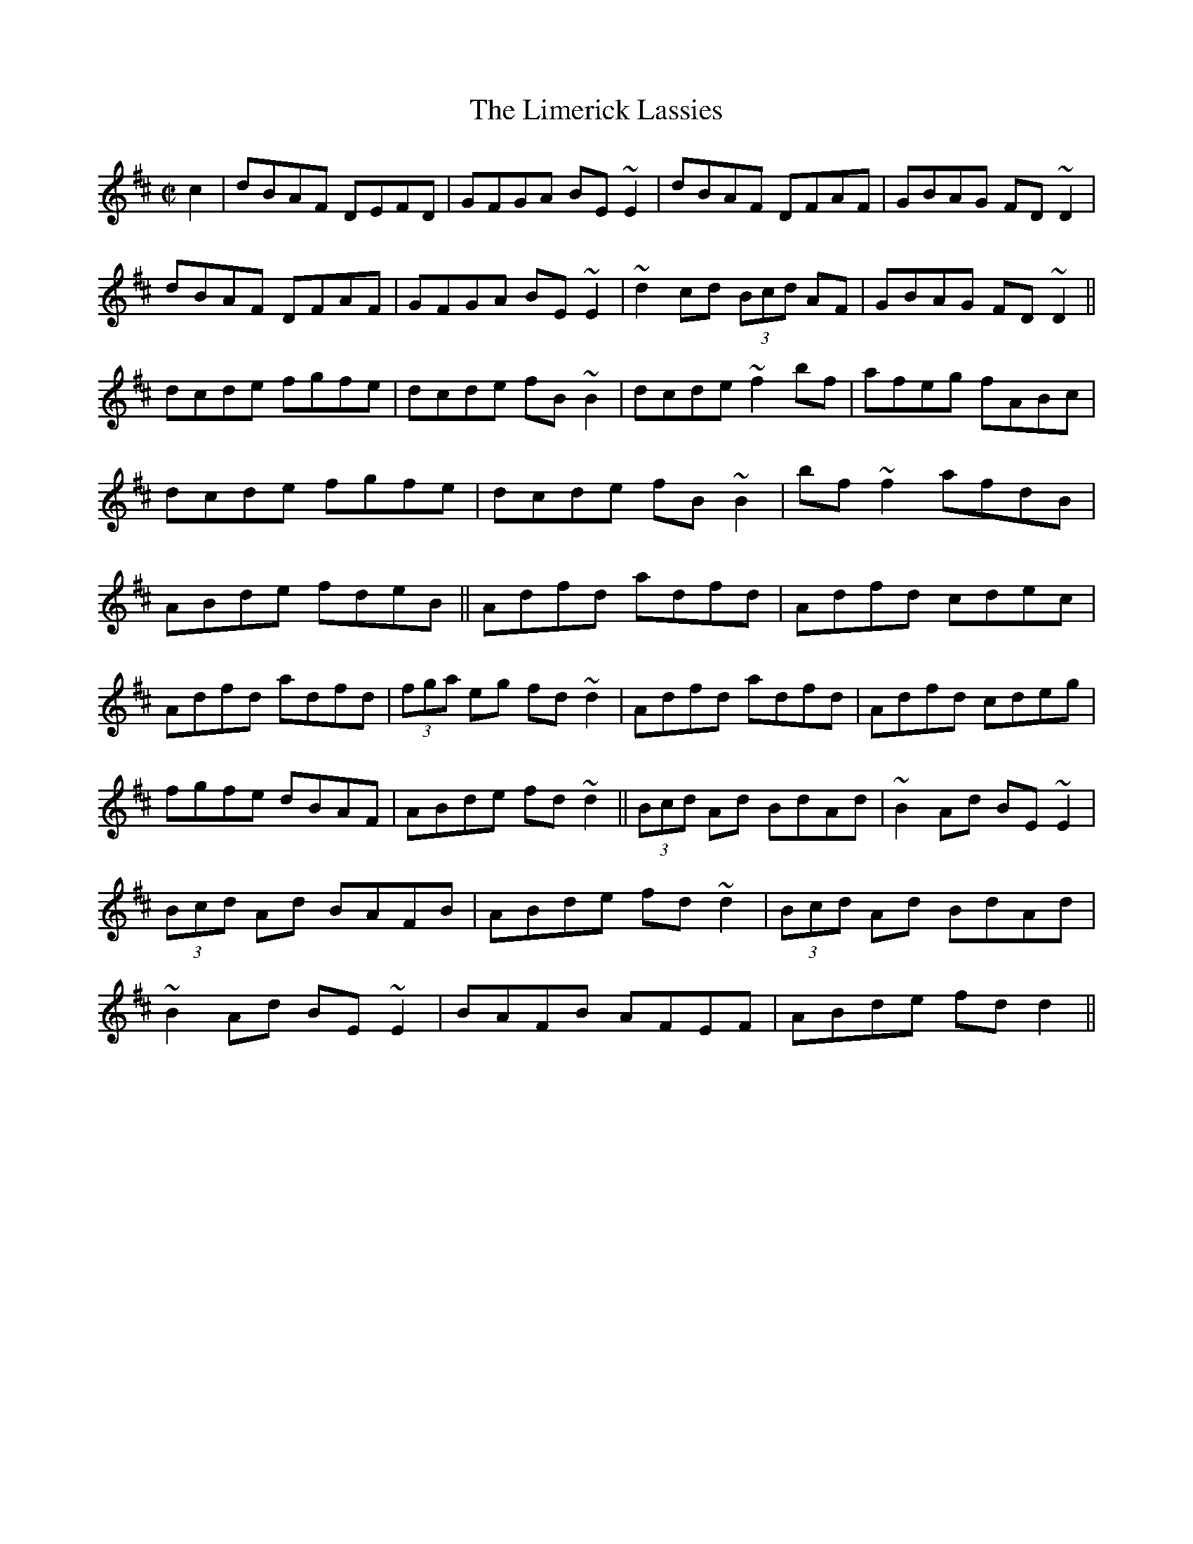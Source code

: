 M:C| 
X:1
T:Limerick Lassies, The
S:Trad, arr. Paddy O'Brien 
Z:Set: Limerick Lassies/Old Copper Plate/Buckley's Fancy
R:reel
E:9
I:speed 350
M:C|
K:D
c2|dBAF DEFD|GFGA BE~E2|dBAF DFAF|GBAG FD~D2|\
dBAF DFAF|GFGA BE~E2|~d2cd (3Bcd AF|GBAG FD~D2||\
dcde fgfe|dcde fB~B2|dcde ~f2 bf| afeg fABc|\
dcde fgfe|dcde fB~B2|bf~f2 afdB|ABde fdeB||\
Adfd adfd|Adfd cdec|Adfd adfd|(3fga eg fd~d2|\
Adfd adfd|Adfd cdeg|fgfe dBAF|ABde fd~d2||\
(3Bcd Ad BdAd|~B2Ad BE~E2|(3Bcd Ad BAFB|ABde fd~d2|\
(3Bcd Ad BdAd|~B2Ad BE~E2|BAFB AFEF|ABde fd d2||**

X:2
T:Old Copper Plate, The
S:Trad, arr. Paddy O'Brien
R:reel
E:9
I:speed 350
M:C|
K:ADor
B2|:~A2EA cA~A2|aged cAFA|~G2 DG BGBd|gedc BG~G2|\
~A2 EA cA~A2|aged cAG2|ABcd efge|1 aged cAGB:|2aged cA A2||\
agea ~a2bg|aged cAA2|agef ~g2 ab|gedc BG~G2|\
agea ~a2bg|aged cAGB|ABcd efge|aged cA A2:|**

X:3
T:Buckley's Fancy
S:Trad, arr. Paddy O'Brien
R:reel
E:9
I:speed 350
M:C|
K:G
F2|~G2 BG dGBG|ABcd egdB|~G2 BG dGBG|ABAG FDEF|\
~G2BG dGBG|ABcd efga|bgaf gedB|GBAF G2:|\
Bd|gfga gede|gabg ageg|agab agef|gabg ~e2 de|\
gfga gede|gabg agef|~g2fa gedB|GBAF G2:|**

X:4
T:Crooked Road to Dublin
S:Trad, arr. Paddy O'Brien
Z: set: Crooked Road to Dublin/College Grove/Killaghbeg House
R:reel
E:10
I:speed 350
M:C|
K:G
F2|~G2~G2 FGAF|~G2 FG AdcA|GBAG FGAg|fdcA ~d2 cA|\
~G2 ~G2 FGAF|~G2 FG AdcA|GBAG FGAg|fdcA ~d2cA||\
dg~g2 fgag|dg~g2 agfe|dg~g2 fgag|fdcA ~d2cA|\
dg ~g2fgaf|dg ~g2 ~a2ga|bgaf gbag|fdcA ~d2cA||**

X:5
T:College Grove
S:Trad, arr. Paddy O'Brien
R:reel
E:9
I:speed 350
M:C|
K:DMix
~D2 FD ADFD|~E2cE dEcE|~D2FA dfed|cAGE EDCE|\
~D2 FD ADFD|~E2cE dEcE|~D2 FA dfed|cAGE ED D||\
e|fd~d2 fgaf|ec ~c2 efge|fdd^c dfed|cAGE FDD2|\
fd~d2 fgaf|ec ~c2 efge|dfeg fagb|afge fdd||\
e|fgag fd~d2|efgf ec~c2|fgag fded|cAGE ED~D2|\
fgag fd~d2|ef~g2 ed^ce|dfeg fagb|afge fdde||\
~f2 df ~f2df|~e2^ce ~e2 ce|~f2df fded|cAGE ED D2|\
~f2df dfdf|~e2^ce cece|dfeg fagb|afge fd d2||**

X:6
T:Killaghbeg House
T:Ah, Surely
S:Trad, arr. Paddy O'Brien
R:reel
E:9
I:speed 350
M:C|
K:G
B|AFAc BG~G2|BGBd gedB|AFAc BGBd|egdc BG~G2|\
AFAc BG~G2|BGBd gfga|bgag egfa|gedc BGG:|\
a|bg~g2 agef|gfge dega|bg~g2 aged|eaag ea~a2|\
bg ~g2 agef|gfge dega|bgag egfa|gedc BG G2:|**

X:7
T:Paddy's Resource
S:Trad, arr. Paddy O'Brien
Z:Set: Paddy's Resource/Pipe on the Hob/Blooming Meadows
R:jig
E:11
I:speed 350
M:6/8
K:G
d|GFG DB,D|GBd ~e2d|gdB BAB|cBc ~E2F|\
GFG DB,D|GBd ~e2d|gdB BAB|cEF G2:|\
D|GBd GBd|GBd cBA|GBd efg|fd^c def|\
gfg fdf|ece ~d2B|cBc Adc|BGF G2:|**

X:8
T:Pipe on the Hob, The
S:Trad, arr. Paddy O'Brien
R:jig
E:10
I:speed 350
M:6/8
K:DMix
B1/2c1/2|d^cd ~A2G|~F2D DFD|EDE cGE|~E2D DFA|\
dcB ~c2A|BAG ~A2G|EDD cGE |~E2D D2 :|\
d1/2e1/2|~f2d d^cd|~f2d d^cd|edB ~c2d|e^de age|1 ~f2d d^cd|\
~f2d d^cd|e^de age|~e2d d2:|2 fef gfg |\
afa ~g2e|fed eag|~e2d d2||**

X:9
T:Blooming Meadows
S:Trad, arr. Paddy O'Brien
R:jig
E:10
I:speed 350
M:6/8
K:G
G1/2E1/2|~D2G ~G2A|~B2d cAG|~F2D DED|~F2G AGF|\
DB,D ~G2A|BAG ABc|ded cAF|GAG G2:|\
B1/2d1/2|~g2d def|~g2a bag|~f2d d^cd|~f2g afd|1 ~g2d def|\
~g2a bag|fed cAF|GAG G2:|2 ~g2e fed|edB cde|fed cAF|G3 G2||\
A|~B2G~c2A|~B2d cAG|~F2D DED|~F2G AFD|\
~B2G ~c2A|BAG ABc|ded cAF|G3 G2:|**

X:10
T:Kilfinane
Z:Set:Kilfinane/Paddy In London/Tongs By the Fire
S:Trad, arr. Paddy O'Brien
R:jig
E:10
I:speed 300
M:6/8
K:G
A1/2G1/2|FDE ~F2d|cAA BAG|FDE FdB|cAF GAG|\
FDE ~F2d|cAB cde|fef ded|cAF G2:|\
e|fdd fed|cAB cde|fdd fed|cAF ~G2g|\
fdd fed|cAB cde|faf ded|cAF G2:|\
A1/2B1/2|cAA fed|cAG ~A2B|cAA fed|cAF GAB|\
cAA fed|cAB cde|(4fgaf ded|cAF G2:|**

X:11
T:Paddy in London
S:Trad, arr. Paddy O'Brien
R:jig
E:10
I:speed 300
M:6/8
K:D
A1/2G1/2|FDF ABc|ded def|AGF ~G2A|BGE EAG|\
FDF ABc|ded def|AGF BAG|FDD D2:|\
e|fdf afd|gfe dBG|AGF ~G2A|1 BGE ~E2g|\
fdf afd|gfe dBG|AGF BAG|FDD D2:|2 BGE EAG|\
FDF ABc|ded def|AGF BAG|FDD D2||\
c1/2d1/2|ecA Agf|edc ~d2B|AGF ~G2A|BGE Efg|agf gfe|\
ded def|AGF BAG|FDD D2:||**

X:12
T:Tongs By the Fire
S:Trad, arr. Paddy O'Brien
R:jig
E:12
I:speed 300
M:6/8
K:G
E1/2F1/2|GBd cAF|dge dBG|cec BdB|ABG FED|\
GBd cAF|Gge dBG|cec Bag|fef g2:|\
f|gdB gdB|gfa gdB|fd^c def|gbg faf|\
(4efge def|gdB AGA |BGF G2:|**

X:13
T:Hartigan's Fancy
S:Trad, arr. Paddy O'Brien
Z:Set Hartigan's Fancy/Maloney's Wife/Have a Drink With Me
R:jig
E:10
I:speed 300
M:6/8
K:G
A|BAB GBd|cBc ABc|BdB GBd|cAG FGA|\
BAB GBd |cBc ABc|ded cAF|AGF G2:|\
d1/2e1/2|~f2f fed|cAG FGA|gag gfg|afd ~d2e|\
(4fgag fed|cAG FGA|BdB cAF|AGF G2:|\
B1/2d1/2|gdB gdB |ecA ecA|(4BcdB GBd|cAG FGA|\
gdB gdB|ecA ecA|(4BcdB GBd|cAF G2:|**

X:14
T:Maloney's Wife
S:Trad, arr. Paddy O'Brien
R:jig
E:10
I:speed 300
M:6/8
K:D
A1/2G1/2|~F2A AFA|AdB AFD|GBG FGA|BGE EAG|\
~F2A AFA|AFA ~d2A|Bcd edB|AFD D2:|\
c1/2d1/2|eAA Bcd|ecA ~A2F|GBG FGA|BGE Ecd|1 eAA Bcd|\
ecA ~d2A|Bcd edB|AFD D2:|2 eAA fAA|\
ecA ~d2A|Bcd edB|AFD D2||\
e1/2f1/2|gfg faf|gfe def|gbg fga|bge ~e2f|\
gbg faf|gfe ~d2A|Bcd edB|AFD D2:|**

X:15
T:Have a Drink With Me
S:Trad, arr. Paddy O'Brien
R:jig
E:8
I:speed 300
M:6/8
K:G
GA|BAG ~E2D|EGD E2D|BAG ~E2D|EAA ABc|\
BAG ~E2D|EGD ~E2D|DEG AGA|BGF G2:|\
D|GBd ~e2d|egd BAB|GBd ~e2d|eaa aga|\
bgg age|gfe dBA|BAG ~E2D|EGF G2:|**

X:16
T:Road to Youghal
S:Trad, arr. Paddy O'Brien 
Z:Set: Road to Youghal/Conlan's Well/Holly Bush
R:reel
E:9
I:speed 350
M:C|
K:G
B|~d2 Bd ABGE|DGBG AE ~E2|GEDE GABd|gbaf gedB|\
GB ~B2 eBdB|AcBG AGEG|gfgd (3efg dB|DEGA BGG:|\
d|gfge ~d2BG|ABcd eAAB|dg~g2 dcBG|FGAc BcBA|\
GB~B2 GBdB|cBcd eAAf|gfgd (3efg dB|DEGA BGG:|**

X:17
T:Conlan's Well
S:Trad, arr. Paddy O'Brien 
R:reel
E:9
I:speed 350
M:C|
K:D
E|FEDF Adfd|eB~B2 dBAF|DEFA BFAF|~E2 DF EFGE|\
FEDF Adfd|eB~B2 dBAB|defa bfaf|~e2 ce fdd:|\
e|:faaf defa|~a2fd efdB|BAFB ABdf|1 eB~B2 efge|\
faaf defa|bgaf ~g2fe|dcdB ABdf|~e2 de fdd2:|2\
eB~B2 edBA|FEDF Adfd|eB~B2 dBAB|defa bfaf|~e2 de fdd||**

X:18
T:Holly Bush, The
S:Trad, arr. Paddy O'Brien 
R:reel
E:9
I:speed 350
M:C|
K:ADor
Bd|eAAG EAcA|BG ~G2 BABd|efed BAGA|Bdef ~g2ag|\
eAAG EAcA|BG~G2 BABd|eg~g2 aged|egdB A2:|\
Bd|eaag ~a2ge|dg~g2 aged|efed BAGA|Bdef ~g2fg|\
eaag ~a2 ge|dg~g2 agbg|agef gedB|egdB A2:|**

X:19
T:Boys of Ballysodare
S:Trad, arr. Paddy O'Brien 
Z:Set: Boys of Balliysodare/Pat Tuohy's/Birmingham
R:reel
E:9
I:speed 350
M:C|
K:DMix
c2|dG~G2 dGeG|dGGA BAAB|dG~G2 dedB|AcBA GE~D2|\
dG~G2 dGeG|dG~G2 BA~A2|Bd~d2 eBdB|AcBA GED||\
f|gfga bgaf|gfga bgef|~g2dg bgaf|gfed Bdef|\
gfga bgaf|gfga bgeg|bgaf gedB|AcBA GE D2||\
Bd~d2 Bdgd |Bdgd BAAc|Bd~d2 eBdB|AcBA GE~D2|\
Bd~d2 Bdgd|Bdgd BABd|eB~B2 eBdB|AcBA GED2||**

X:20
T:Pat Tuohy's
S:Trad, arr. Paddy O'Brien 
R:reel
E:9
I:speed 350
M:C|
K:EDor
A2|BE~E2 BAFE|~D2FD ADFA|BE~E2 BAFA|Bdeg fded|\
BE~E2 BAFE|~D2FD ADFA|BE~E2 BAFA|Bdeg fe e||\
d|~e2 ge Bege|defg agfg|~e2 ge Bege|defa geed|\
~e2 ge Bege|defg ~a2 ga|bgaf gfed|Bdeg fe e2||**

X:21
T:Birmingham
S:Trad, arr. Paddy O'Brien 
R:reel
E:9
I:speed 350
M:C|
K:G
f2|~g2gf gdBd|gdBd eaaf|~g2fa gdBd|ecAc BGBd|\
~g2 gf gdBd|gdBd eaaf|~g2 fa gdBd|ecAc BG G2||\
F2|GdBd ~G2GD|GdBd eA~A2|GdBd gfge|fdcA AGFD|\
BdBd ~G2 GD|GdBd eA~A2|~G2 Bd gfge|fdcA AGFD||\
~G2 dG BGdG|~G2dG FDFA|~G2dG Bdeg|fdcA AGFD|\
~G2 dG BGdG|~G2dG FDFA|~G2 dG Bdeg|fdcA BG G2||**

X:22
T:Christmas Eve
C:Tommy Coen
S:arr. Paddy O'Brien
Z:Set: Christmas Eve/Bunker Hill/Hunter's Purse 
R:reel
E:9
I:speed 350
M:C|
K:G
GE|~D2 DE GFGA|~B2dB ABGB|ABGE DB,DE|~G2BG ABGE|\
FB,DE GFGA|~B2 dB ABGA|*BA~A2 GEBG|ABGE ~G2:|\
GA|BABd edeg|abae ~g2 eg|abag gfge|dedB ~A2 GA|*
BABd edeg|abge ~g2eg|aege ~d2BG|ABGE G2:|\
dc|BG~G2 DGBd|eg~g2 egdc|*BG ~G2 dGBG|EA~A2 DAFA|\
BGGF ~G2Bd|eg~g2 egdg|bgag egdB|ABGE G2:|**

X:23
T:Bunker Hill
S:Trad, arr. Paddy O'Brien 
R:reel
E:9
I:speed 350
M:C|
K:DMix
cA|GE~E2 ~D2DG|EGAB ~c2Bc|ABAG EF~G2|ABcA ~d2cA|\
GE~E2 ~D2 DG|EGAB ~c2Bc|*ABAG EF~G2|ABcA d2||\
cA|Gc ~c2 ec~c2|GccB cBAG|Ad~d2 fd~d2|AddB cBAG|*
(3EFG AB cAdB|cAdB ~c2Bc|dBcA BG~G2|ABcAd2||\
eg|fd~d2 fdad|fadf ~a2 gf|*ge~e2 gebe|gbeg ~b2 ag|\
fd~d2 fdad|dcAB ~c2 Bc|dBcA BG~G2|ABcA d2||**

X:24
T:Hunter's Purse, The
S:Trad, arr. Paddy O'Brien 
R:reel
E:9
I:speed 350
M:C|
K:G
Bd| eAAB AGEF|~G2AF GE~D2|cBcd efed|cdef gedB|\
~A2GB AGEF|*GBAF GE~D2|cBcd efed|cABGA2:|\
Bd|eaab agef|geaf gedB|*cBcd (3efg ed|cdef g2ed|\
eaab aged|~g2 af gedB|cBcd efed|cABG A2:|**

X:25
T:Bush in Bloom
S:Trad, arr. Paddy O'Brien 
Z:Set: Bush in Bloom/Congress/Ewe Reel
R:reel
E:9
I:speed 350
M:C|
K:G
ge|~d2 BG AGEF|~G2 Bd efge|~d2BG AGED |Eaag fde^c|\
~d2 BG AGEF|~G2 Bd efge|dG~G2 AGEF|GBAF G2:|\
Bd|~g2 dg bgdg|~g2bg agef|~g2 dg Bgdg|egfa ~g2ga|\
bg~g2 agef|gfge dega| bgaf gfed|egfa g2:|**

X:26
T:Congress
S:Trad, arr. Paddy O'Brien 
R:reel
E:9
I:speed 350
M:C|
K:G
Bd|eAAG ~A2Bd|eaaf gedg|eAcA eAcA|BG~G2 BABd|\
eAAG ~A2Bd|eaaf gedB|cBcd (3efg ed|cABG A2:|\
Bd|eaag ~a2 ag|eaag eg~d2|(3efg dg egdg|eaaf ge~d2|\
eaag ~a2 ag|eaag (3efg dB|cBcd (3efg ed|cABG A2:|**


X:27
T:Ewe Reel
S:Trad, arr. Paddy O'Brien 
R:reel
E:9
I:speed 350
M:C|
K:DMix
F|DG~G2 DGGE|~=F2 AF cFAF|DGGF ~G2 eg|fdcA BGAF|\
DG~G2 DGGE|~=F2 AF cFAF|DGGF ~G2eg|fdcA BGG:|\
f|~g2 bg dgbg|~f2 af dfaf|~g2bg dgbg|agfa ~g2 ga|\
bgaf gfde|fdcA BGAF|Gggf gbag|fdcA BGG2:|**

X:28
T:Paddy Reynolds'
S:Trad, arr. Paddy O'Brien 
Z:Set Paddy Reynold's/Jer Quigley's/Hunters' House
R:reel
E:9
I:speed 350
M:C|
K:G
F2|DGGF GABd|~g2 dg egdB|~A2 ^GB AcBA|GBAF GFEF|\
DG~G2 DGBd|~g2dg egdB|GABd gedc|BcAF G2:|\
Bc|dggf gGBd|gbaf gfed|eaag abag|eaag edBc|\
dggf gGBd| gbaf gedB|GABd gedc|BcAF G2:|**

X:29
T:Jer Quigley's
S:Trad, arr. Paddy O'Brien 
R:reel
E:9
I:speed 350
M:C|
K:EDor
A2|Be~e2 Beed|Beed ~B2AG|EAdA EAdA|FA~A2 BAFA|\
Be~e2 Beed|Beed ~B2 AF|~G2 FA GBdB|AGFG E2:|\
FA|Beef edBA|(3Bcd ef gefe|~d2ce dcBA|(3Bcd ef gefd|\
Beef edBA|(3Bcd ef gedB|~G2FA GBdB|AGFG E2:|**

X:30
T:Hunters House
C:Ed Reavy
S:arr. Paddy O'Brien 
R:reel
E:9
I:speed 350
M:C|
K:G
G/2A/2|Bd~d2 cAFA|~G2BG DGBG|Bd~d2 cAFA|GBAG FDCE|\
DGBG cAFA|(3BAG AF GABc|defg agfd|cAFA G2:|\
G/2A/2|~B2 gB aBgB|~B2gf edcB|~A2ad bdad|dfaf gfed|1\
~B2gB aBgB|~B2 gf edcB|~c2 Ag fdBd|cAFA BG G2:|2 Bdgb afgd|\
Bdgf edcB|~c2 Ag fg (3agf|gdBd cAFA||**

X:31
T:Follow Me Down
S:Trad, arr. Paddy O'Brien
Z:Set: Follow Me Down/Milliner's Daughter/Sailor's Jacket 
R:reel
E:9
I:speed 350
E:9
M:C|
K:ADor
G|ABAG EF~G2|AGAB ~c2ed|cABG EFGA|aged cAdc|\
ABAG EF~G2|AGAB ~c2ed|cABG EFGA|aged cAA:|\
d|ec~c2 ecgc|BG~G2 Bcd=f|ec~c2 eaaf|gedB cA~A2|\
agea gedB|cBcA EF~G2|AGAB cdef|1 gedB cA A:|2 ~g2fa gedc||**

X:32
T:Milliner's Daughter
S:Trad, arr. Paddy O'Brien 
R:reel
E:9
I:speed 350
M:C|
K:G
F|~G2BG DGBG|~A2eg fdcA|~G2BG DGBd|cAFG AGGF|\
~G2BG DGBG|~A2eg fdcA|GB~B2 FGAB | cAFG AG G:|\
B|:dg~g2 dg~g2|df ~f2 df ~f2|dg~g2 agfe|~d2eg fdcA|\
dg~g2 bgaf|d^cde fefg|afge fde^c|~d2eg fdcA:|** 

X:33
T:Sailor's Jacket
S:Trad, arr. Paddy O'Brien 
R:reel
E:9
I:speed 350
M:C|
K:DMix
dfec ~A2AB|cdef gfge|dfec~A2AB|cBcG ED D2:|\
c|~d2fd adfd|~c2 ec gcec|~d2 fd adfd|eaag edd^c|\
defg afge|cdef ~g2fg|afge ~f2ed|eaag ed d2||**

Sailors Jacket: O'Brien writes this in 2 sharps, with all C naturals.
(\mulooseness FMD = 0 MD = 0 SJ = 0)

X:34
T:Sheehan's
S:Trad, arr. Paddy O'Brien 
Z:Set: Sheehan's/Down the Broom/Kiss Me Kate
R:reel
E:9
I:speed 350
M:C|
K:G
F|:~G2 BG DGBG |ABcA BG~G2|AGAB cBcA|EAAG FDEF |\
~G2 BG DGBd|~c2 AB cdef|gedB ~c2 Bc|dBcA BG~G2:|\
f2|~g2bg dgbg|gbag fdde|~f2af dfaf|gbag fdef|\
~g2 bg dgbg|gbag  fdef|gedB ~c2Bc|dBcA BG G2:|**

X:35
T:Down the Broom
S:Trad, arr. Paddy O'Brien 
R:reel
E:9
I:speed 350
M:C|
K:ADor
EAAG~A2 Bd|eg~g2 egdc|BGGF GAGE|~D2B,D GABG|\
EAAG ~A2 Bd|eg~g2 egdg|eg~g2 dgba|gedB BAA2:|\
~a2ea agea|agbg agef|~g2dg Bgdg|gfga gede|\
~a2 ea agea|agbg ageg|dg~g2 dgba|gedB BA A2:|**

X:36
T:Kiss Me Kate
S:Trad, arr. Paddy O'Brien 
R:reel
E:9
I:speed 350
M:C|
K:G
F|~G2 Bd gdBG|DEGB AE~E2|GABd gdBd|ecBc AGEF|\
~G2Bd gdBG|DEGB AE E2|GABd gdBd|ecAc BG G||\
g|fgag fd~d2|gfga bgeg|fgag fd~d2|fdef ~g2(3def|\
gbaf ~g2 bg|fgag fd~d2|fded fd~d2|fdef gedB||**

X:37
T:King of the Clans
S:Trad, arr. Paddy O'Brien 
Z:Set: King of the Clan's/My Love is in America/Flogging
R:reel
E:9
I:speed 350
M:C|
K:G
c|:~d2GA Bdge|dedB AGEG|DGBG dGBG|cege dcBc|\
dGBd gdBd|gabg agef|gf (3gfe dBge|dBAc BG G2:|\
f|:~g2bg (3efg de|gdBG AGEG|DGBG dGBd|cege dcBd|\
~g2bg edge|dBGB AGEG|DGBd gece|dBAc BG G2:|**

X:38
T:My Love is in America
S:Trad, arr. Paddy O'Brien 
R:reel
E:9
I:speed 350
M:C|
K:DMix
E|FEFG AB ~c2|Addc AddG|FEFG ABcA|GBAG FDDE|\
FEFG AB~c2|Add^c defg|afge fdcA|GBAG FDD:|\
e|:fd(3efg fdec|Addc Adde|fdeg fdcA|GBAG FD~D2|\
fdeg fdec|Add^c defg|afge fdcA|GBAG FD D2:|**

X:39
T:Flogging
S:Trad, arr. Paddy O'Brien 
R:reel
E:9
I:speed 350
E:9
M:C|
K:G
BG~G2 BGdG|BG~G2 Bdgd|BG~G2 BdcB|AGFG ABcA|\
BG~G2 BGdG|BG~G2 Bdgd|BG~G2 BdcB|AGFG ABcA||\
gfgd BGBd|~g2eg fgaf|gfgd BdcB|AGFG ABcA|\
gfgd BGBd|~g2 eg fgag|bgaf gedB|AGFG ABcA||\
Bdgd Bdgd|Bdgd BG G2|Ac=fc Acfc|Ac=fc AF~F2|\
Bdgd Bdgd|^cdef gfga|bgaf gedB|AGFG ABcA||**

X:40
T:Reavy's
C:Ed Reavy (?)
Z:Set: Reavy's/Providence/Peeler's Jacket
S:arr. Paddy O'Brien 
E:9
I:speed 300
M:C|
K:G
(3DEF|~G2BG dGBG|cBcd efge|~d2 BG dGBG|(3FED AD BDAF|\
~G2BG dGBG|cBcd efge|dgfg ecAF|GBAF G2:|\
Bd|~g2 fg edce|dfab afdg|bagf adBG|(3FED AD BDAD|\
~G2BG dGBG|cBcd efge|dgfg ecAF|GBAF G2:|**

X:41
T:Providence, The
S:Trad. arr. Paddy O'Brien 
R:reel
E:9
I:speed 300
M:C|
K:D
EDEF DEFA|~d2 fd gdfd|ed(3Bcd AdBA|~B2AF GFED|\
EDEF DEFA|~d2 fd gdfd|ed (3Bcd AdBA|~B2AG FD D2:|\
e|fd~d2 fdad|fd~d2 ecAg|fd~d2 fdad|ceag fdde|\
fgaf gfec|dBAF GFGB|~A2 GB ABde|(3fga eg fdd:|**

X:42
T:Peeler's Jacket
S:Trad, arr. Paddy O'Brien 
R:reel
E:9
I:speed 350
M:C|
K:G
F|:~G2 BG DGBG|FGAB ~c2Bc|dggf ~d2eg|fdcA BGAF|\
~G2 BG DGBG|FGAB ~c2Bc|dggf ~d2eg|fdcA BG G2:|\
gagf ~d2 ef|gfga bgaf|gagf ~d2 eg|fdcA BGG2|\
gagf ~d2 ef|gfga bgaf|gbag fdeg|1 fdcA BGG2:|2 fdcA BcAF:|**

X:43
T:Magpie's Nest
S:Trad, arr. Paddy O'Brien
Z:Set: Magpie's Nest/Chattering Magpie/Kerry 
R:reel
E:9
I:speed 350
M:C|
K:D
B2|:AddA BAFA|BdAF GFED|FAAB AFEF|ABde fddB|\
~A2 dA BAFA|BdAF GFED|FAAB AFEF|ABde fdd2:|\
e2|:faaf ~e2 de|fdec dcBA|fa~a2 bafd|ABde fdde|\
faaf ~e2de|fdec dcBA|~F2 AF ~G2BG|ABde fd d2:|**

X:44
T:Chattering Magpie
S:Trad, arr. Paddy O'Brien 
R:reel
E:9
I:speed 350
M:C|
K:G
BGAF DGGA|~B2 ge fdcA|BGAF DGGE|FGAB ~c2dc|\
BGAF DGGA|~B2 ge fdcA|BGAF DGGE|FGAB ~c2Bc||\
dggf ~g2bg|dg~g2fgaf|dggf ~g2 ga|bgag fdcA|\
dggf ~g2 bg|dg~g2 fgaf|dggf ~g2 ga|bgag fdcA||**

X:45
T:Kerry
T:Green Fields of Rossbeigh, The
S:Trad, arr. Paddy O'Brien 
R:reel
E:9
I:speed 350
M:C|
K:EDor
FA|BE~E2 BAFB|ABde fded|BE~E2 BAFA|BFAF ~E2FA|\
BABd BAFB|ABde fded|BE~E2 BAFA|BFAF E2:|\
FA|Bdef ~g2 fe|dB~B2 dBAd|Bdef gefe|dBAF ~E2 ef|\
gfga gfeg|~f2 eg fedB|ABde fdec|dBAF E2:|**

X:46
T:Hill on The Road, The
T:High Part of the Road, The
S:Trad, arr. Paddy O'Brien
Z:Set: Hill on the Road/Contentment is Wealth/Tell Her I Am
R:jig
E:12
I:speed 350
M:6/8
K:G
A|BAB cBc|ded cAG|~F2D DED|DGG FGA|\
BAB cBc|dcA ~d2e|fed cAF|AGF G2:|\
B/2d/2|gfg def|~g2 a bag|~f2d dfg|afd cAG|\
gfg def|~g2a bag|fed cAF|AGF G2:|**

X:47
T:Contentment is Wealth
S:Trad, arr. Paddy O'Brien
R:jig
E:11
I:speed 350
M:6/8
K:D
G/2A/2|GFG Eed|BAB EAG|(4FGAF DdB|AFD Def|\
gfe edB|BAB dcd|(4BcdB DFA|GEE E2:|\
e/2f/2|gbe gbe|gfg bag|fdd add|fdf afd|\
gfe edB|BAB dcd|(4BcdB DFA|GEE E2:|**

X:48
T:Tell Her I Am
S:Trad, arr. Paddy O'Brien
R:jig
E:9
I:speed 350
M:6/8
K:DMix
B/2d/2|edB GFG|DED GFG|DED ~c2A|BGE EBd|\
edB GFG|DED GFG|AGF GBA|GFE D2:|\
d|BAB dBG|BAB dBG|ABA ABA|AGF E2d|\
BAB deg|age ~d2B|BAF GBA|GFE D2:|\
d|:efg efg|dBG AGE|~A2 a aga|bag ~e2 d|1\
efg efg|dBG AGE|agf gba|gfe d^cd:|2\
def gba|gfe ~d2B|BAF GBA|GFE D2||**

X:49
T:First Night in America
S:Trad, arr. Paddy O'Brien
Z:Set: First Night in America/Apples in Winter/Rakes of Clonmel
R:jig
E:11
I:speed 350
M:6/8
K:G
D|GFG AFD|GFG Bcd|(4efge dBG|ABG AFD|\
GFG AFD|GFG Bcd|(4efge dBG|AGF G2:|\
B/2d/2|gfg bge|d^cd e=cA|Bdg gfg|abg afd|\
gfg bge|d^cd e=cA|Bdg dBG|AGF G2:|**

X:50
T:Apples in Winter
S:Trad, arr. Paddy O'Brien
R:jig
E:9
I:speed 350
M:6/8
K:D
G/2A/2|BEE dEE|BAG FGE|~D2D FDF|ABc ded|\
BEE BAB|def ~g2 e|fdB AGF|GEE E2:|\
d|efe edB|ege fdB|dec dAF|DFA def|1\
efe edB|def ~g2a|bgb afa|gee e2:|2\
edB def|gba ~g2e|fdB AGF|GEE E2||**

X:51
T:Rakes of Clonmel, The
S:Trad, arr. Paddy O'Brien
R:jig
E:10
I:speed 350
M:6/8
K:ADor
A/2B/2|cBA GED|EAA ~A2B|cBc Adc|BGF GBd|\
gfg (4efge|dBG Bcd|ecA GED|EAA ~A2:|\
a|aea aed|cAA Aef|gfg (4efge|dBG GAB|\
cBc d^cd|edc Bcd|ecA GED|EAA A2:|\
B|~A2a aga|bge ~e2f|gfg bge|dBG GAB|\
cBc d^cd|edc Bcd|ecA GED|EAA ~A2:|**

X:52
T:Bowlegged Tailor, The
S:Trad, arr. Paddy O'Brien
Z:Set: The Bowlegged Tailor/O'Mahony's/Fr. Fielding's Favorite
R:jig
E:12
I:speed 350
M:6/8
K:G
D|GFG gfg|edc ~B2A|GFG BAG |EFG cBA|\
GFG gfg|afd cAF|DEG Adc|BGF G2:|\
B/2c/2|dBG dBG|ecA dBG|gba gdB|cAA ABc|\
dBg dBG|EFG AFD|GFG Adc|BGF G2:|**

X:53
T:O'Mahony's
S:Trad, arr. Paddy O'Brien
R:jig
E:10
I:speed 350
M:6/8
K:DMix
A/2G/2|FEF DFA|dAF AFD|(4EFGE CEG|cGE CEG|\
FEF DFA|dAF AFD|GFG EFG|AFD D2:|\
e|~f2d d^cd|afd de=f|~e2c cBc|gec efg|1\
~f2d d^cd|afd def|gfg efg|afd d2:|2\
~a2 f gfe|fed cAF|GFG EFG|AFD D2||**

X:54
T:Father Fielding's Favorite
S:Trad, arr. Paddy O'Brien
R:jig
E:12
I:speed 350
M:6/8
K:G
E/2D/2|~G2A BcA|BGF GBc|dBG FAG|FDD DEF|\
~G2A BcA|BAG fed|cAG FGA|BGF G2:|\
B/2d/2|gfg afd|cBc dBG|~g2b afd|cBc def|\
geg fdf|ece gfe|ded cBA|BGE G2:|**
